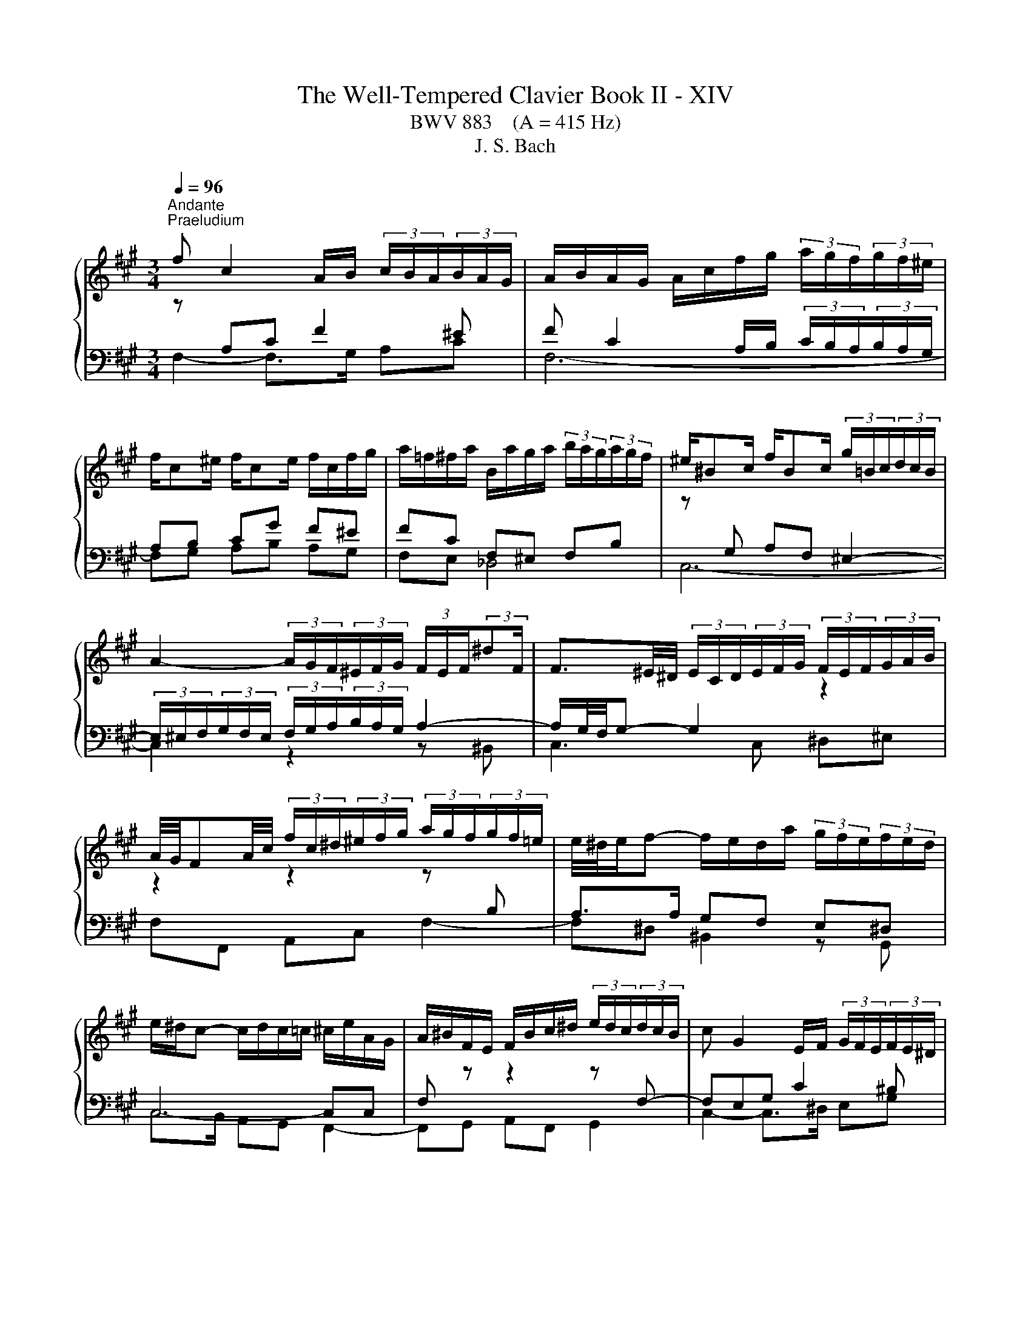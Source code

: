 X:1
T:The Well-Tempered Clavier Book II - XIV
T:BWV 883    (A = 415 Hz)
T:J. S. Bach
%%score { ( 1 2 4 ) | ( 3 5 ) }
L:1/8
Q:1/4=96
M:3/4
K:A
V:1 treble 
V:2 treble 
V:4 treble 
V:3 bass 
V:5 bass 
V:1
"^Andante""^Praeludium" f c2 A/B/ (3c/B/A/(3B/A/G/ | A/B/A/G/ A/c/f/g/ (3a/g/f/(3g/f/^e/ | %2
 f/c^e/ f/ce/ f/c/f/g/ | a/=f/^f/a/ B/a/g/a/ (3b/a/g/(3a/g/f/ | ^e/^Bc/ f/Bc/ (3g/=B/c/(3d/c/B/ | %5
 A2- (3A/G/F/(3^E/F/G/ (3F/E/F/(3:2:2^dF/ | F3/2^E/4^D/4 (3E/C/D/(3E/F/G/ (3F/E/F/(3G/A/B/ | %7
 A/4G/4FA/4c/4 (3f/c/^d/(3^e/f/g/ (3a/g/f/(3g/f/=e/ | e/4^d/4e/f- f/e/d/a/ (3g/f/e/(3f/e/d/ | %9
 e/^d/c- c/d/c/=c/ ^c/e/A/G/ | A/^B/F/E/ F/B/c/^d/ (3e/d/c/(3d/c/B/ | c G2 E/F/ (3G/F/E/(3F/E/^D/ | %12
 E/F/E/^D/ E/G/c/^d/ (3e/=g/f/(3e/=d/c/ | (3B/^A/c/E- E/4F/4E/4^D/4E/E/- E/A/B/c/ | %14
 D/E/D/C/ D/F/B/c/ (3d/f/e/(3d/c/B/ | (3A/G/B/D- D/4E/4D/4C/4D/D/- D/G/A/B/ | %16
 C/D/C/B,/ C/E/A/B/ c2- | c/=G/F/E/ F/A/d/e/ f2- | f/A/G/F/ G/B/e/g/ b/d/c/B/ | %19
 c/f/e/^d/ e/c/B/A/ cB | C/E/A- A/E/A/B/ c/A/F/^d/ | e/B^d/ e/Bd/ e/B/^A/e/ | %22
 e/4d/4c/B- B/F/B/c/ d/B/G/^e/ | f/c^e/ f/ce/ f/c/^B/f/ | f/4e/4^d/c- c/G/c/d/ e/c/^A/=g/ | %25
 f/d/B/^A/ B/F/B/d/ f/d/^B/a/ | g/e/c/^B/ c/G/c/e/ g/^e/d/b/ | a/f^e/ f/dc/ c/^Bf/ | %28
[Q:1/4=72]"^Adagio" f!fermata!^e[Q:1/4=96]"^Andante" z4 | f c2 A/B/ (3c/B/A/(3B/A/G/ | %30
 A/B/A/G/ A/c/f/g/ (3a/g/f/(3g/f/^e/ | f/c^e/ f/ce/ f/d/c/^a/ | b/f^a/ b/fa/ (3b/=a/g/(3a/g/f/ | %33
 =g/df/ g/df/ ga | (3^e/f/g/(3f/e/^d/ (3c/B/c/(3=d/c/B/ (3A/B/c/(3B/A/G/ | F/^ef/ G/f=f/ _B/=e^d/ | %36
 (3^d/e/f/(3e/d/c/ (3^B/c/d/(3c/B/^A/ (3G/F/G/(3=A/G/F/ | (3^E/F/G/(3F/E/^D/{D} C2- C/E/4G/4B/d/ | %38
 (3c/^d/^e/(3f/=e/=d/ (3c/B/A/(3d/c/B/ (3A/G/F/(3G/F/^E/ | F4- F/^EF/ | %40
 d/^Bc/ ^E/=BA/ (3G/B/A/(3G/F/E/ | (3F/G/A/(3B/c/d/ CF- F/F^E/ | !fermata!F6 |[M:4/4]"^Fuga" z8 | %44
 z8 | z8 | z2 z F EC A2- | AG/F/ G2- Gc F2- | %48
 FE/^D/ EC E/4D/4E/4D/4E/4D/4E/4D/4 E/4D/4E/4D/4E/4D/4E/4D/4 | Cc F2- FB E2- | E A2 G2 F2 ^E | %51
 F2 z B GE z A | F^D z G ^EC F2- | F2 ^E2 FABd | z GAc z F/G/ A/4G/4A/4G/4A/4G/4F/4G/4 | %55
 A2 z ^d ^BG z c | f2 ^d2 gefa | z deg z cBA | G2 z c AF d2- | dc/B/ c2- cf B2- | BA/G/ AF G4 | %61
 F3 B EGAc | F2 G2 A2 z2 | z4 z d d/4c/4d/4c/4d/4c/4B/ | ^AF B4 A=A- | AB B/4A/4B/4A/4B/4A/4G/ F4 | %66
 E3 A B3 G | c3 A d4- | dd d/4c/4d/4c/4d/4c/4B/ A2 f2- | fe e/4d/4e/4d/4e/4d/4c/ dB e2- | %70
 efdB c2 z ^A | Bd d/4c/4d/4c/4d/4c/4B/ A3 d | =G3 c F2 z2 | z ^EFA ^DF B2- | BA/G/ Ac FA d2- | %75
 dd d/4c/4d/4c/4d/4c/4B/ A4- | AG/F/ G^D Ee e/4^d/4e/4d/4e/4d/4c/ | ^Bfe^d e3 d/c/ | g^B c4 B2 | %79
 c2 z c B/c/B/A/ B/A/G/B/ | A/B/A/G/ A/G/F/A/ GcF^A | BF B4 A2- | A2 G4 F2 | G^Bce z e^df- | %84
 f^B c2- c^^F G2- | G^A^D^^F G2 z/ =A/B/G/ | A/B/A/G/ A/G/F/A/ G/A/B/G/ c2- | %87
 cc B2- B/B/A/G/ A/B/c/A/ | d/e/d/c/ d/c/B/d/ c/d/c/B/ c/B/A/c/ | B4- B/G/^A/B/ A/B/c/A/ | %90
 B/^A/B/c/ B/c/d/B/ c/B/c/d/ c/d/e/c/ | d/e/d/c/ d/c/B/d/ =G4- | G/=G/F/E/ F/E/D/F/ B,2 C2 | %93
 DF B2- B^A/G/ A2 | B2 z e A3 d | =G3 =c ^AF- F/B/^c/d/ | ^Ec F2- FE/F/ G/A/B/G/ | %97
 B/A/G/F/ d2- dc/B/ c2- | cf B2- BA/G/ AF | G4 Fcfa | g4- gagf | e4- ee^df | ^B3 ^d G2 z c | %103
 B/c/B/A/ B/A/G/B/ A/B/A/G/ A/G/F/A/ | G/A/G/F/ G/F/E/G/ F/G/F/E/ F/E/^D/F/ | E2 z2 z =GFE | %106
 D2 z2 z FED | C3 C F2- F^E/F/ | GF/G/ A z z2 z c | AF d2- dc/B/ c2- | cf B2- BA/G/ AF | %111
 G4- G/F^E/- E/FG/ | C F2 ^E !fermata!F4 |] %113
V:2
 z[I:staff +1] A,C F2 ^E | F C2 A,/B,/ (3C/B,/A,/(3B,/A,/G,/ | A,B, CG F^E | FC F,^E, F,B, | %4
[I:staff -1] z[I:staff +1] G, A,F, ^E,2- | (3E,/^E,/F,/(3G,/F,/E,/ (3F,/G,/A,/(3B,/A,/G,/ A,2- | %6
 A,/G,/4F,/4G,- G,2[I:staff -1] z2 | z2 z2 z[I:staff +1] B, | A,>A, G,F, E,^D, | C,4- C,C, | %10
 F,[I:staff -1] z z2 z[I:staff +1] F,- | F,E,G, C2 ^B, | %12
 CG,- G,/F,/E,[I:staff -1] z[I:staff +1] E,- | E,C, F,4- | F,F, B,/F,F,/- F,<D,- | D,B,, E,4- | %16
 E,E, A,G, A,2- | A,A, DA,- A,/A,^D,/ | G,B, EB, G,2 | A,G, G,/A,B,/- B,/A,G,/ | %20
 A,2[I:staff -1] z2 z[I:staff +1] =C | B,A, =G,B, C2 | B,2[I:staff -1] z2 z[I:staff +1] D | %23
 CB, A,C ^D2 | C2[I:staff -1] z2[I:staff +1] C2- | CF, D,/B,,/D,/F,/ B,F, | CG, E,/C,/E,/G,/ CG, | %27
 F,G, A,G, F,G, | A,!fermata!G,[I:staff -1] z4 | z[I:staff +1] A, C F2 ^E | %30
 F C2 A,/B,/ (3C/B,/A,/(3B,/A,/G,/ | A,B, CB, A,=G, | F,E, F,C F,2 | B,D DD DD | %34
 C2[I:staff -1] z[I:staff +1] G, C2- | CC B,2[I:staff -1] z[I:staff +1] ^A, | ^B,C ^DG, ^A,B, | %37
 B,A, G,A, B,^E, | F,C, F,3 ^E, | %39
[I:staff -1] (3z/ E/D/(3C/D/E/ (3D/C/B,/(3^A,/B,/C/ B,[I:staff +1]=A, | G,A, B, F,2 E, | %41
[I:staff -1] z2 z G, A,B, | !fermata!^A,6 |[M:4/4] z2 z[I:staff +1] C A,F, D2- | %44
 DC/B,/ C2- CF B,2- | %45
 B,A,/G,/ A,F, A,/4G,/4A,/4G,/4A,/4G,/4A,/4G,/4 A,/4G,/4A,/4G,/4A,/4G,/4A,/4G,/4 | %46
 F,G,A,B, C2[I:staff -1] z[I:staff +1] ^D | %47
 E2[I:staff -1] z[I:staff +1] E ^A,2[I:staff -1] z[I:staff +1] ^B, | %48
 C2[I:staff -1] z[I:staff +1] C- C^B,/^A,/ B,G, | E3 A, D3 G, | C2 B,2 A,2 G,2 | %51
 F,2[I:staff -1] z2 z2[I:staff +1] E,2 | A,2[I:staff -1] =DB, G,2 z A, | %53
 B,D z G, A,C z[I:staff +1] F, | G,B,[I:staff -1] z[I:staff +1] A,[I:staff -1] D2 B,2 | %55
 EC^DF z[I:staff +1] ^B,CE | %56
[I:staff -1] z ^A,/^B,/ C/4B,/4C/4B,/4C/4B,/4A,/4B,/4 C2 z[I:staff +1] F | %57
 DB,[I:staff -1] z[I:staff +1] E CA,[I:staff -1] z[I:staff +1] C | %58
 B,A, A,/4G,/4A,/4G,/4A,/4G,/4A,/4G,/4 F,2[I:staff -1] z B | E3 E A2- AG/F/ | G^E F2- F=E/^D/ E2- | %61
 ED/C/ D4 C2- | CDCE C2 z2 | z C C/4B,/4C/4B,/4C/4B,/4[I:staff +1]A,/ G,3 C | %64
 F,[I:staff -1]F F/4E/4F/4E/4F/4E/4D/ C=G G/4F/4G/4F/4G/4F/4E/ | ^DB, E4 D=D- | DC/B,/ CF DB, E2- | %67
 ED F2- FA A/4G/4A/4G/4A/4G/4F/ | EBAG F[I:staff +1]EDC | B,2 F2- FD D/4C/4D/4C/4D/4C/4B,/ | %70
 ^A,F, B,4 A,[I:staff -1]F | D[I:staff +1]B,[I:staff -1] =G2- GF/E/ F2- | FB E2- ED/C/ DB, | %73
 C4 B,3 G | E4 D3 B | G^E z G- GF/E/ F^D | ^B,4 C z z2 | z ^d d/4c/4d/4c/4d/4c/4^B/ c=BAF | %78
[I:staff +1] ^B,^DG,[I:staff -1]G F/G/F/E/ F/E/^D/E/ | E/F/E/^D/[I:staff +1] E/D/C/E/ DGC^E | %80
 F/D/C/B,/ C/A,/D- DG,^A,C | F,[I:staff -1] z z F E/F/E/^D/ E/D/C/E/ | %82
 ^D/E/D/C/ D/C/^B,/D/ C/D/C/B,/ C/E/D/C/ | ^B,^DEG z GFA- | AG/F/ G^A ^D/E/D/C/ D/C/B,/D/ | %85
 C/^D/C/B,/ C/B,/^A,/C/ B,/C/D/B,/ E2- | E2 ^D2 E2 z/ B/A/G/ | F3 F E2 z2 | %88
 z[I:staff +1] A G2 GC F2- | F/[I:staff -1]A/G/F/ G/F/^E/G/ F[I:staff +1]C D2- | %90
 D^D E2- E[I:staff -1]^E F2- | F4- F/F/E/D/ E/D/C/E/ | A,4- A,/A,/=G,/F,/ G,/F,/E,/G,/ | %93
 F, z z B, E2 z F | DB, =G2- GF/E/ F2- | FB E2- ED/C/ D[I:staff +1]B, |[I:staff -1] C4 B,2 z2 | %97
 z2 z/ c/B/A/ G2- G/B/A/G/ | FA A/4G/4A/4G/4A/4G/4F/ ^EC F2- | F2 ^E2 F2 z2 | z Gce ^d4- | %101
 dGcB A4- | A^DGF- F/F/E/D/ C/D/E/C/ | ^D2 z[I:staff +1] E C>E E/4D/4E/4D/4E/4D/4C/ | %104
 ^B,G, C4 B,2 |[I:staff -1] CG,CE ^A,2 B,C- | CF,B,D G,2 A,B,- | B,A,/G,/ A,2- A,B,/C/ D2- | %108
 D/C/^D/^E/ F/G/A/F/ B/c/d/B/ B/A/G/A/ | F z z F E/F/[I:staff +1]E/D/ E/D/C/E/ | %110
 D/E/D/C/ D/C/B,/[I:staff -1]D/ C/D/C/B,/ C/[I:staff +1]B,/A,/C/ | %111
 B,/C/B,/A,/ B,/A,/G,/B,/ A,[I:staff -1]B,CD | A,2 G,2 F,4 |] %113
V:3
 F,2- F,>G, A,C | F,6- | F,G, A,B, A,G, | F,E, _D,4 | C,6- | C,2 z2 z ^B,, | C,3 C, ^D,^E, | %7
 F,F,, A,,C, F,2- | F,^D, ^B,,2 z G,, | C,>B,, A,,G,, F,,2- | F,,G,, A,,F,, G,,2 | %11
 C,2- C,>^D, E,G, | C,2- C,>B,, ^A,,C, | F,,2 z C, ^A,,F,, | B,,3 D, B,,/D,/G,,/B,,/ | %15
 E,,2 z B,, G,,E,, | A,,2 z2 z/ E,/C,/A,,/ | D,3 F, ^D,B,, | E,4- E,E, | A,,B,, C,D, E,E, | %20
 A,>E, C,/A,,/C,/E,/ A,2 | =G,F, E,G, C,F, | B,>F, D,/B,,/D,/F,/ B,2 | A,G, F,A, ^D,G, | %24
 C>G, E,/C,/E,/G,/ z E, | D,2 z2 z ^D, | E,2 z2 z ^E, | F,2- F,E, ^D,=D, | %28
 !fermata!C,2 z (3B,,/C,/D,/ (3C,/B,,/A,,/(3B,,/A,,/G,,/ | F,, F,2- F,/G,/ A,C | F,6- | %31
 F,G, A,G, F,E, | D,C, D,E, D,C, | B,,B, B,B, B,B, | B,2 z ^E, F,C, | D,2- D,D, C,=G, | %36
 F,3 E,2 ^D, | C,^D, ^E,F, G,G,, | A,,3 B,, C,B,, | ^A,,F, B,,C, D,B,, | C,3 D, B,,C, | %41
 A,,G,, A,, z2 C,, | !fermata!F,,6 |[M:4/4] z8 | z8 | z8 | z8 | z8 | z8 | z8 | z4 z2 z C, | %51
 A,,F,, D,2- D,C,/B,,/ C,2- | C,F, B,,2- B,,A,,/G,,/ A,,F,, | %53
 A,,/4G,,/4A,,/4G,,/4A,,/4G,,/4A,,/4G,,/4 A,,/4G,,/4A,,/4G,,/4A,,/4G,,/4A,,/4G,,/4 F,,2 D,2- | %54
 D,2 C,2 B,,2 z E, | C,A,, F,4 E,2 | ^D,2 z G, E,C, A,2- | A,2 G,2- G,C, F,2- | F,2 ^E,2 F,A,B,D | %59
 G,E,A,C F,^D,G,B, | ^E,C,F,A, B,G,CB, | ^A,F,B,=A, G,E,F,A, | %62
 D,B,,E,E,, A,,A, A,/4G,/4A,/4G,/4A,/4G,/4F,/ | ^E,C, F,4 E,=E,- | E,D,C,B,, E,C,F,F,, | %65
 B,,2 z C, A,,C C/4B,/4C/4C/4B,/4C/4A,/ | G,E, A,4 G,E, | A,3 F, B,3 G, | C4- CC B,>A, | %69
 G,2 ^A,2 B,2 =G,2 | F,2 z =G, E,C, F,2- | F,2 E,D, C,A,,D,C, | %72
 B,,D, D,/4C,/4D,/4C,/4D,/4C,/4B,,/ ^A,,F,, B,,2- | B,,A,,/G,,/ A,,2- A,,G,,/F,,/ G,,E,, | %74
 C,C,, C,2- C,B,,/A,,/ B,,G,, | ^E,,G,^E,C, F,G,A,F, | G,G,, z G, E,C, A,2- | %77
 A,G,/F,/ G,2- G,C F,2- | F,E,/^D,/ E,C, D,2 G,2 | C,2 z2 z4 | z2 z F, E,/F,/E,/D,/ E,/D,/C,/E,/ | %81
 D,/E,/D,/C,/ D,/C,/B,,/D,/ C,F,,F,A, | B,,B,E,G, A,,G,,A,,A, | %83
 G,/A,/G,/F,/ G,/F,/E,/G,/ F,/G,/F,/E,/ F,/E,/^D,/F,/ | E,/F,/E,/^D,/ E,/D,/C,/E,/ ^^F,,^A,,B,,E, | %85
 ^A,,C,^D,^D,, G,,G,/F,/ G,C, | F,,F,/E,/ F,B,, E,/F,/G,/E,/ A,/B,/C/A,/ | %87
 D/E/D/C/ D/C/B,/D/ C/D/C/B,/ C/B,/A,/C/ | B,3 E A,3 D | G,B,^E,C, F,3 F, | =G,3 ^G, A,3 ^A, | %91
 B,F,B,,D, E,F,=G,E, | C,A,,D,F,, =G,,B,,E,,A,, | %93
 D,/C,/D,/E,/ D,/=G,/F,/G,/ C,/B,,/C,/D,/ C,/F,/E,/F,/ | %94
 B,,/C,/D,/B,,/ E,/D,/C,/B,,/ C,/E,/D,/C,/ D,/E,/F,/D,/ | %95
 E,/D,/E,/F,/ =G,/F,/E,/G,/ F,/^G,/^A,/F,/ B,/B,,/B,- | %96
 B,/A,/G,/B,/ A,/G,/F,/A,/ G,/A,/G,/F,/ ^E,/F,/G,/E,/ | %97
 F,G,/A,/ B,/A,/G,/F,/ E,/F,/E,/D,/ E,/D,/C,/E,/ | %98
 D,/E,/D,/C,/ D,/C,/B,,/D,/ C,/D,/C,/B,,/ C,/B,,/A,,/C,/ | %99
 B,,/C,/B,,/A,,/ B,,/A,,/G,,/B,,/ A,,/G,,/F,,/G,,/ A,,/B,,/C,/^D,/ | %100
 E,/^D,/C,/D,/ E,/F,/G,/^A,/ ^B,/A,/B,/C/ B,/C/^D/B,/ | %101
 C/^D/E/D/ C/B,/A,/G,/ F,/E,/F,/G,/ F,/G,/A,/F,/ | G,/F,/G,/A,/ G,/F,/E,/^D,/ E,C, A,2- | %103
 A,G,/F,/ G,2- G,C F,2- | F,E,/^D,/ E,C, D,4 | %105
 C,/^B,,/C,/^D,/ E,/F,/=G,/E,/ F,/G,/F,/E,/ =D,/C,/=B,,/^A,,/ | %106
 B,,/F,,/B,,/C,/ D,/E,/F,/D,/ E,/F,/E,/E,/ C,/B,,/A,,/G,,/ | %107
 A,,/E,,/A,,/B,,/ C,/D,/E,/C,/ D,/E,/D,/C,/ B,,/A,,/G,,/F,,/ | ^E,,C,, F,,4 E,,2 | %109
 F,,/F,/G,/A,/ B,/C/B,/A,/ G,2 z ^A, | B,>A, G,>F, ^E,C, F,2- | F,2 ^E,2 F,D,A,,B,, | %112
 C,2 C,,2 !fermata!F,,4 |] %113
V:4
 x6 | x6 | x6 | x6 | x6 | x6 | x6 | x6 | x6 | x6 | x6 | x6 | x6 | x6 | x6 | x6 | x6 | x6 | x6 | %19
 z4 c/E/B/D/ | x6 | x6 | x6 | x6 | x6 | x6 | x6 | z4 z/ =B3/2 | !fermata!c2 z4 | x6 | x6 | x6 | %32
 x6 | x6 | x6 | x6 | x6 | x6 | x6 | x6 | x6 | x6 | x6 |[M:4/4] x8 | x8 | x8 | x8 | x8 | x8 | x8 | %50
 x8 | x8 | x8 | x8 | x8 | x8 | x8 | x8 | x8 | x8 | x8 | x8 | x8 | x8 | x8 | x8 | x8 | x8 | x8 | %69
 x8 | x8 | x8 | x8 | x8 | x8 | x8 | x8 | x8 | x8 | x8 | x8 | x8 | x8 | x8 | x8 | x8 | x8 | x8 | %88
 x8 | x8 | x8 | x8 | x8 | x8 | x8 | x8 | x8 | x8 | x8 | x8 | x8 | x8 | x8 | x8 | x8 | x8 | x8 | %107
 x8 | x8 | x8 | x8 | x8 | x8 |] %113
V:5
 x6 | x6 | x6 | x6 | x6 | x6 | x6 | x6 | x6 | x6 | x6 | x6 | x6 | x6 | x6 | x6 | x6 | x6 | x6 | %19
 x6 | x6 | x6 | x6 | x6 | x6 | x6 | x6 | x6 | x6 | x6 | x6 | x6 | x6 | x6 | x6 | x6 | x6 | x6 | %38
 x6 | x6 | ^E,F, G, z z2 | C,^E, (3E,/F,/=E,/(3D,/C,/B,,/ C,2- | !fermata!C,6 |[M:4/4] x8 | x8 | %45
 x8 | x8 | x8 | x8 | x8 | x8 | x8 | x8 | x8 | x8 | x8 | x8 | x8 | x8 | x8 | x8 | x8 | x8 | x8 | %64
 x8 | x8 | x8 | x8 | x8 | x8 | x8 | x8 | x8 | x8 | x8 | x8 | x8 | x8 | x8 | x8 | x8 | x8 | x8 | %83
 x8 | x8 | x8 | x8 | x8 | x8 | x8 | x8 | x8 | x8 | x8 | x8 | x8 | x8 | x8 | x8 | x8 | x8 | x8 | %102
 x8 | x8 | x8 | x8 | x8 | x8 | x8 | x8 | x8 | x8 | x8 |] %113

